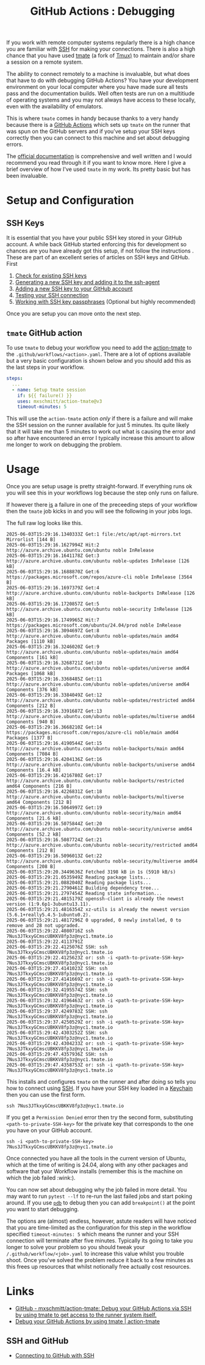 :PROPERTIES:
:ID:       fdc25464-121c-41bd-b6fc-cc5fb3229122
:mtime:    20250602184313
:ctime:    20250602184313
:END:
#+TITLE: GitHub Actions : Debugging
#+FILETAGS: :git:github:ci:debugging:tmate:ssh:

If you work with remote computer systems regularly there is a high chance you are familiar with [[id:ae1e9b97-feb0-4f1a-b804-b89edaf5a790][SSH]] for making your
connections. There is also a high chance that you have used [[https://tmate.io/][tmate]] (a fork of [[id:14337801-2e65-44e8-bffb-02efb67906e1][Tmux)]] to maintain and/or share a session on
a remote system.

The ability to connect remotely to a machine is invaluable, but what does that have to do with debugging GitHub Actions?
You have your development environment on your local computer where you have made sure all tests pass and the
documentation builds. Well often tests are run on a multitiude of operating systems and you may not always have access
to these locally, even with the availability of emulators.

This is where ~tmate~ comes in handy because thanks to a very handy because there is a [[id:e19b6eb6-46b2-440a-ba35-be29feb33407][GitHub Actions]] which sets up
~tmate~ on the runner that was spun on the GitHub servers and if you've setup your SSH keys correctly then you can
connect to this machine and set about debugging errors.

The  [[https://mxschmitt.github.io/action-tmate/][official documentation]] is comprehensive and well written and I would recommend you read through it if you want to
know more. Here I give a brief overview of how I've used ~tmate~ in my work. Its pretty basic but has been invaluable.


* Setup and Configuration

** SSH Keys

It is essential that you have your public SSH key stored in your GitHub account. A while back GitHub started enforcing
this for development so chances are you have already got this setup, if not follow the instructions . These are part of
an excellent series of articles on SSH keys and GitHub. First

1. [[https://docs.github.com/en/authentication/connecting-to-github-with-ssh/checking-for-existing-ssh-keys][Check for existing SSH keys]]
2. [[https://docs.github.com/en/authentication/connecting-to-github-with-ssh/generating-a-new-ssh-key-and-adding-it-to-the-ssh-agent][Generating a new SSH key and adding it to the ssh-agent]]
3. [[https://docs.github.com/en/authentication/connecting-to-github-with-ssh/adding-a-new-ssh-key-to-your-github-account][Adding a new SSH key to your GitHub account]]
4. [[https://docs.github.com/en/authentication/connecting-to-github-with-ssh/testing-your-ssh-connection][Testing your SSH connection]]
5. [[https://docs.github.com/en/authentication/connecting-to-github-with-ssh/working-with-ssh-key-passphrases][Working with SSH key passphrases]] (Optional but highly recommended)

Once you are setup you can move onto the next step.

** ~tmate~ GitHub action

To use ~tmate~ to debug your workflow you need to add the [[https://mxschmitt.github.io/action-tmate/][action-tmate]] to the ~.github/workflows/<action>.yaml~. There
are a lot of options available but a very basic configuration is shown below and you should add this as the last steps
in your workflow.

#+begin_src yaml
    steps:
      ...
      - name: Setup tmate session
        if: ${{ failure() }}
        uses: mxschmitt/action-tmate@v3
        timeout-minutes: 5
#+end_src

This will use the ~action-tmate~ action /only/ if there is a failure and will make the SSH session on the runner
available for just 5 minutes. Its quite likely that it will take me than 5 minutes to work out what is causing the
error and so after have encountered an error I typically increase this amount to allow me longer to work on debugging
the problem.

* Usage

Once you are setup usage is pretty straight-forward. If everything runs ok you will see this in your workflows log
because the step only runs on failure.


If however there _is_ a failure in one of the preceeding steps of your workflow then the ~tmate~ job kicks in and you
will see the following in your jobs logs.

The full raw log looks like this.

#+begin_src 
2025-06-03T15:29:16.1340333Z Get:1 file:/etc/apt/apt-mirrors.txt Mirrorlist [144 B]
2025-06-03T15:29:16.1627994Z Hit:2 http://azure.archive.ubuntu.com/ubuntu noble InRelease
2025-06-03T15:29:16.1641178Z Get:3 http://azure.archive.ubuntu.com/ubuntu noble-updates InRelease [126 kB]
2025-06-03T15:29:16.1688870Z Get:6 https://packages.microsoft.com/repos/azure-cli noble InRelease [3564 B]
2025-06-03T15:29:16.1697379Z Get:4 http://azure.archive.ubuntu.com/ubuntu noble-backports InRelease [126 kB]
2025-06-03T15:29:16.1720857Z Get:5 http://azure.archive.ubuntu.com/ubuntu noble-security InRelease [126 kB]
2025-06-03T15:29:16.1749965Z Hit:7 https://packages.microsoft.com/ubuntu/24.04/prod noble InRelease
2025-06-03T15:29:16.3094697Z Get:8 http://azure.archive.ubuntu.com/ubuntu noble-updates/main amd64 Packages [1110 kB]
2025-06-03T15:29:16.3246020Z Get:9 http://azure.archive.ubuntu.com/ubuntu noble-updates/main amd64 Components [161 kB]
2025-06-03T15:29:16.3268721Z Get:10 http://azure.archive.ubuntu.com/ubuntu noble-updates/universe amd64 Packages [1068 kB]
2025-06-03T15:29:16.3368485Z Get:11 http://azure.archive.ubuntu.com/ubuntu noble-updates/universe amd64 Components [376 kB]
2025-06-03T15:29:16.3384049Z Get:12 http://azure.archive.ubuntu.com/ubuntu noble-updates/restricted amd64 Components [212 B]
2025-06-03T15:29:16.3391687Z Get:13 http://azure.archive.ubuntu.com/ubuntu noble-updates/multiverse amd64 Components [940 B]
2025-06-03T15:29:16.3668210Z Get:14 https://packages.microsoft.com/repos/azure-cli noble/main amd64 Packages [1377 B]
2025-06-03T15:29:16.4190544Z Get:15 http://azure.archive.ubuntu.com/ubuntu noble-backports/main amd64 Components [7084 B]
2025-06-03T15:29:16.4204136Z Get:16 http://azure.archive.ubuntu.com/ubuntu noble-backports/universe amd64 Components [16.4 kB]
2025-06-03T15:29:16.4216780Z Get:17 http://azure.archive.ubuntu.com/ubuntu noble-backports/restricted amd64 Components [216 B]
2025-06-03T15:29:16.4226831Z Get:18 http://azure.archive.ubuntu.com/ubuntu noble-backports/multiverse amd64 Components [212 B]
2025-06-03T15:29:16.5064997Z Get:19 http://azure.archive.ubuntu.com/ubuntu noble-security/main amd64 Components [21.6 kB]
2025-06-03T15:29:16.5075844Z Get:20 http://azure.archive.ubuntu.com/ubuntu noble-security/universe amd64 Components [52.2 kB]
2025-06-03T15:29:16.5087724Z Get:21 http://azure.archive.ubuntu.com/ubuntu noble-security/restricted amd64 Components [212 B]
2025-06-03T15:29:16.5096013Z Get:22 http://azure.archive.ubuntu.com/ubuntu noble-security/multiverse amd64 Components [208 B]
2025-06-03T15:29:20.3449636Z Fetched 3198 kB in 1s (5910 kB/s)
2025-06-03T15:29:21.0535949Z Reading package lists...
2025-06-03T15:29:21.0882040Z Reading package lists...
2025-06-03T15:29:21.2790461Z Building dependency tree...
2025-06-03T15:29:21.2797454Z Reading state information...
2025-06-03T15:29:21.4815179Z openssh-client is already the newest version (1:9.6p1-3ubuntu13.11).
2025-06-03T15:29:21.4816354Z xz-utils is already the newest version (5.6.1+really5.4.5-1ubuntu0.2).
2025-06-03T15:29:21.4817296Z 0 upgraded, 0 newly installed, 0 to remove and 28 not upgraded.
2025-06-03T15:29:22.4080716Z ssh 7Nus3JTkxyGCmscUBKKV8fp3z@nyc1.tmate.io
2025-06-03T15:29:22.4113791Z 
2025-06-03T15:29:22.4125076Z SSH: ssh 7Nus3JTkxyGCmscUBKKV8fp3z@nyc1.tmate.io
2025-06-03T15:29:22.4125623Z or: ssh -i <path-to-private-SSH-key> 7Nus3JTkxyGCmscUBKKV8fp3z@nyc1.tmate.io
2025-06-03T15:29:27.4141023Z SSH: ssh 7Nus3JTkxyGCmscUBKKV8fp3z@nyc1.tmate.io
2025-06-03T15:29:27.4141669Z or: ssh -i <path-to-private-SSH-key> 7Nus3JTkxyGCmscUBKKV8fp3z@nyc1.tmate.io
2025-06-03T15:29:32.4195574Z SSH: ssh 7Nus3JTkxyGCmscUBKKV8fp3z@nyc1.tmate.io
2025-06-03T15:29:32.4196463Z or: ssh -i <path-to-private-SSH-key> 7Nus3JTkxyGCmscUBKKV8fp3z@nyc1.tmate.io
2025-06-03T15:29:37.4249783Z SSH: ssh 7Nus3JTkxyGCmscUBKKV8fp3z@nyc1.tmate.io
2025-06-03T15:29:37.4250529Z or: ssh -i <path-to-private-SSH-key> 7Nus3JTkxyGCmscUBKKV8fp3z@nyc1.tmate.io
2025-06-03T15:29:42.4303252Z SSH: ssh 7Nus3JTkxyGCmscUBKKV8fp3z@nyc1.tmate.io
2025-06-03T15:29:42.4304233Z or: ssh -i <path-to-private-SSH-key> 7Nus3JTkxyGCmscUBKKV8fp3z@nyc1.tmate.io
2025-06-03T15:29:47.4357936Z SSH: ssh 7Nus3JTkxyGCmscUBKKV8fp3z@nyc1.tmate.io
2025-06-03T15:29:47.4358753Z or: ssh -i <path-to-private-SSH-key> 7Nus3JTkxyGCmscUBKKV8fp3z@nyc1.tmate.io
#+end_src

This installs and configures ~tmate~ on the runner and after doing so tells you how to connect using [[id:ae1e9b97-feb0-4f1a-b804-b89edaf5a790][SSH]]. If you have
your SSH key loaded in a [[id:5f040d28-2aa8-4cac-91aa-43f5e3d515a3][Keychain]] then you can use the first form.

#+begin_src 
ssh 7Nus3JTkxyGCmscUBKKV8fp3z@nyc1.tmate.io
#+end_src

If you get a ~Permission Denied~ error then try the second form, substituting ~<path-to-private-SSH-key>~ for the
private key that corresponds to the one you have on your GitHub account.

#+begin_src 
ssh -i <path-to-private-SSH-key> 7Nus3JTkxyGCmscUBKKV8fp3z@nyc1.tmate.io
#+end_src

Once connected you have all the tools in the current version of Ubuntu, which at the time of writing is 24.04, along
with any other packages and software that your Workflow installs (remember this is the machine on which the job failed
:wink:).

You can now set about debugging why the job failed in more detail. You may want to run ~pytest --lf~ to re-run the last
failed jobs and start poking around. If you use [[https://docs.python.org/3/library/pdb.html][~pdb~]] to debug then you can add ~breakpoint()~ at the point you want to
start debugging.

The options are (almost) endless, however, astute readers will have noticed that you are time-limited as the
configuration for this step in the workflow specified ~timeout-minutes: 5~ which means the runner and your SSH
connection will terminate after five minutes. Typically its going to take you longer to solve your problem so you should
tweak your ~/.github/workflow/<job>.yaml~ to increase this value whilst you trouble shoot. Once you've solved the
problem reduce it back to a few minutes as this frees up resources that whilst notionally free actually cost resources.


* Links

+ [[https://github.com/mxschmitt/action-tmate][GitHub - mxschmitt/action-tmate: Debug your GitHub Actions via SSH by using tmate to get access to the runner system
  itself.]]
+ [[https://mxschmitt.github.io/action-tmate/][Debug your GitHub Actions by using tmate | action-tmate]]

** SSH and GitHub

+ [[https://docs.github.com/en/authentication/connecting-to-github-with-ssh][Connecting to GitHub with SSH]]
